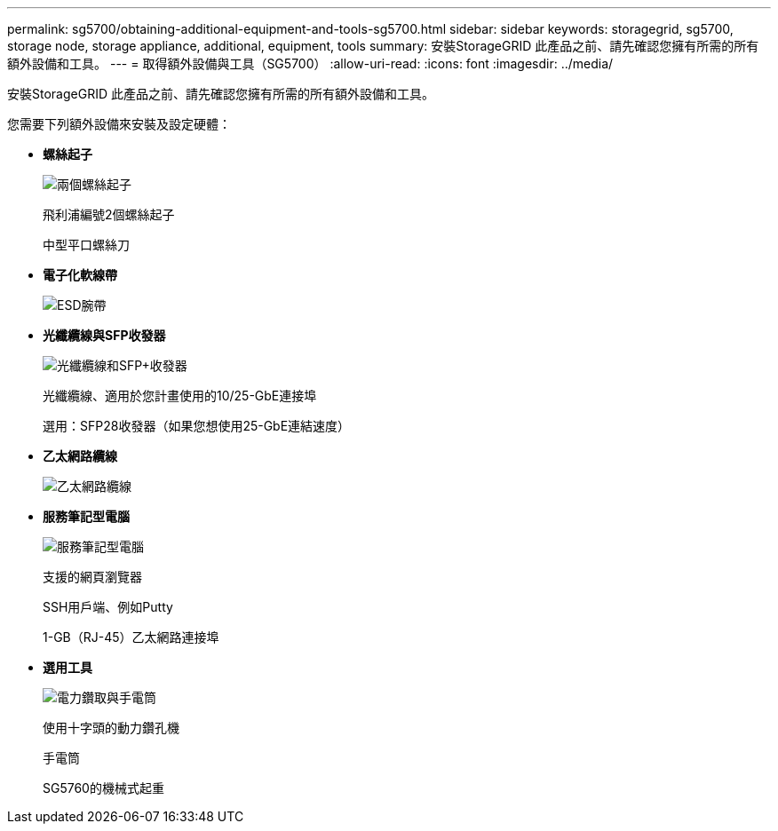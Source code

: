 ---
permalink: sg5700/obtaining-additional-equipment-and-tools-sg5700.html 
sidebar: sidebar 
keywords: storagegrid, sg5700, storage node, storage appliance, additional, equipment, tools 
summary: 安裝StorageGRID 此產品之前、請先確認您擁有所需的所有額外設備和工具。 
---
= 取得額外設備與工具（SG5700）
:allow-uri-read: 
:icons: font
:imagesdir: ../media/


[role="lead"]
安裝StorageGRID 此產品之前、請先確認您擁有所需的所有額外設備和工具。

您需要下列額外設備來安裝及設定硬體：

* *螺絲起子*
+
image::../media/screwdrivers.gif[兩個螺絲起子]

+
飛利浦編號2個螺絲起子

+
中型平口螺絲刀

* *電子化軟線帶*
+
image::../media/appliance_wriststrap.gif[ESD腕帶]

* *光纖纜線與SFP收發器*
+
image::../media/fc_cable_and_sfp.gif[光纖纜線和SFP+收發器]

+
光纖纜線、適用於您計畫使用的10/25-GbE連接埠

+
選用：SFP28收發器（如果您想使用25-GbE連結速度）

* *乙太網路纜線*
+
image::../media/ethernet_cables.png[乙太網路纜線]

* *服務筆記型電腦*
+
image::../media/sam_management_client.gif[服務筆記型電腦]

+
支援的網頁瀏覽器

+
SSH用戶端、例如Putty

+
1-GB（RJ-45）乙太網路連接埠

* *選用工具*
+
image::../media/optional_tools.gif[電力鑽取與手電筒]

+
使用十字頭的動力鑽孔機

+
手電筒

+
SG5760的機械式起重


